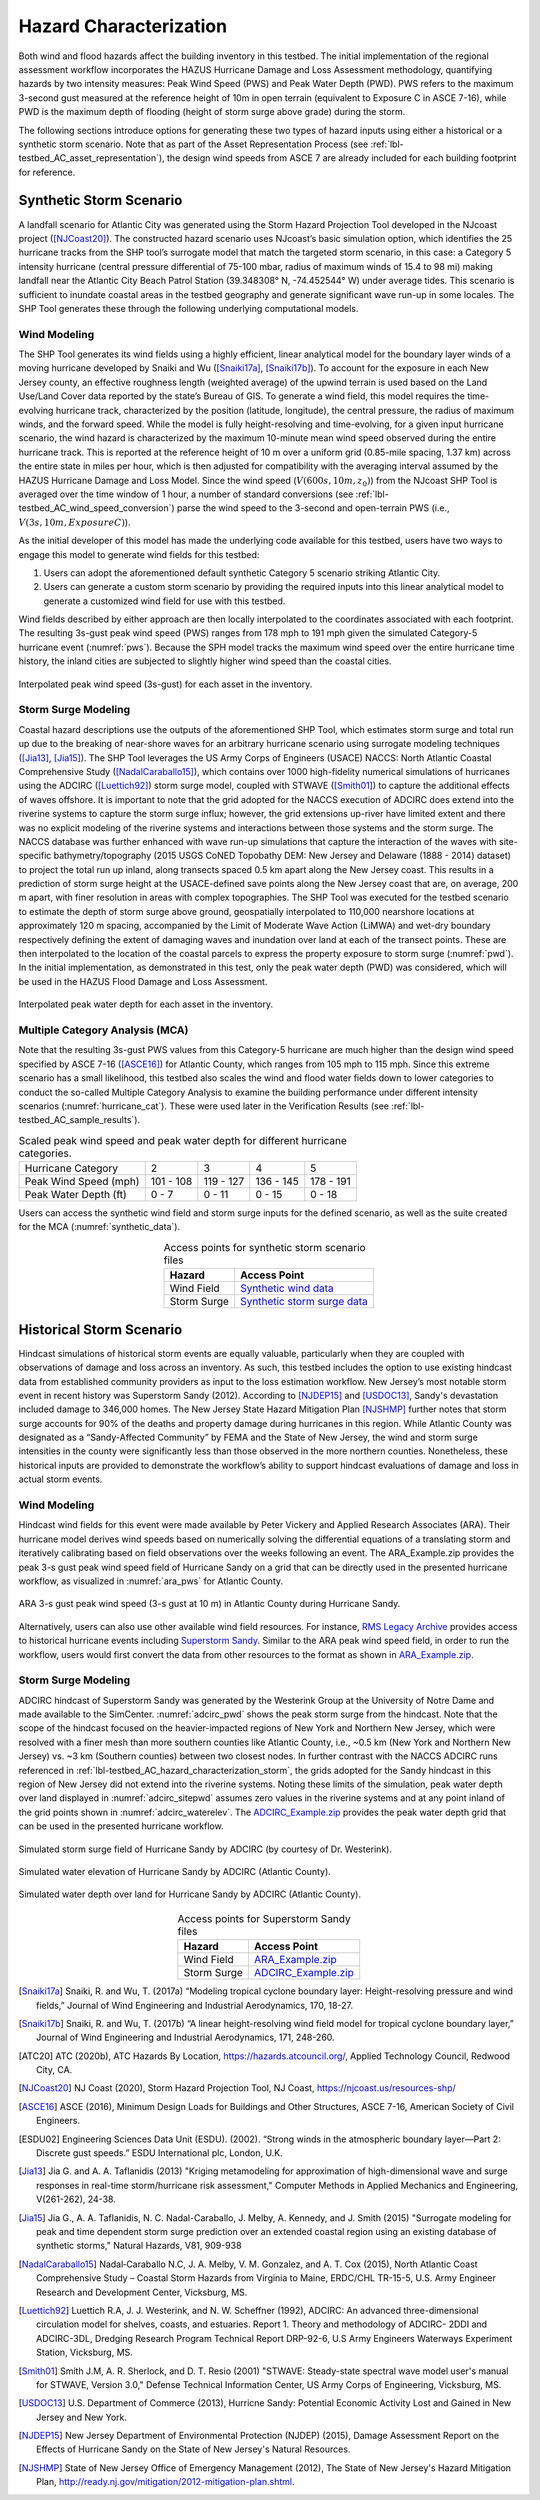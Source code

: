 .. _lbl-testbed_AC_hazard_characterization:

***********************
Hazard Characterization
***********************

Both wind and flood hazards affect the building inventory in this testbed. The initial implementation of 
the regional assessment workflow incorporates the HAZUS Hurricane Damage and Loss Assessment methodology, 
quantifying hazards by two intensity measures: Peak Wind Speed (PWS) and Peak Water Depth (PWD). 
PWS refers to the maximum 3-second gust measured at the reference height of 10m in open terrain 
(equivalent to Exposure C in ASCE 7-16), while PWD is the maximum depth of flooding (height of storm 
surge above grade) during the storm.

The following sections introduce options for generating these two types of hazard inputs using 
either a historical or a synthetic storm scenario. Note that as part of the Asset Representation Process 
(see :ref:`lbl-testbed_AC_asset_representation`), the design wind speeds from 
ASCE 7 are already included for each building footprint for reference.

.. _lbl-testbed_AC_hazard_characterization_synthetic:

Synthetic Storm Scenario
========================

A landfall scenario for Atlantic City was generated using the Storm Hazard Projection Tool developed in the 
NJcoast project ([NJCoast20]_). The constructed hazard scenario uses NJcoast’s basic simulation option, 
which identifies the 25 hurricane tracks from the SHP tool’s surrogate model that match the targeted 
storm scenario, in this case: a Category 5 intensity hurricane (central pressure differential 
of 75-100 mbar, radius of maximum winds of 15.4 to 98 mi) making landfall near the Atlantic City 
Beach Patrol Station (39.348308° N, -74.452544° W) under average tides. This scenario is sufficient 
to inundate coastal areas in the testbed geography and generate significant wave run-up in some 
locales. The SHP Tool generates these through the following underlying computational models.

Wind Modeling
--------------

The SHP Tool generates its wind fields using a highly efficient, linear analytical model for the boundary 
layer winds of a moving hurricane developed by Snaiki and Wu ([Snaiki17a]_, [Snaiki17b]_). 
To account for the exposure in each New Jersey county, an effective roughness length (weighted average) 
of the upwind terrain is used based on the Land Use/Land Cover data reported by the state’s Bureau of 
GIS. To generate a wind field, this model requires the time-evolving hurricane track, 
characterized by the position (latitude, longitude), the central pressure, the radius of maximum winds, 
and the forward speed. While the model is 
fully height-resolving and time-evolving, for a given input hurricane scenario, the wind hazard is 
characterized by the maximum 10-minute mean wind speed observed during the entire hurricane track. 
This is reported at the reference height of 10 m over a uniform grid (0.85-mile spacing, 1.37 km) 
across the entire state in miles per hour, which is then adjusted for compatibility with 
the averaging interval assumed by the HAZUS Hurricane Damage and Loss Model. Since the wind speed 
(:math:`V(600s, 10m, z_0)`) from the NJcoast SHP Tool is averaged over the time window of 1 hour, 
a number of standard conversions (see :ref:`lbl-testbed_AC_wind_speed_conversion`) 
parse the wind speed to the 3-second and open-terrain PWS 
(i.e., :math:`V(3s, 10m, Exposure C)`).

As the initial developer of this model has made the underlying code available for this testbed, 
users have two ways to engage this model to generate wind fields for this testbed:

1. Users can adopt the aforementioned default synthetic Category 5 scenario striking Atlantic City.
2. Users can generate a custom storm scenario by providing the required inputs into this linear analytical model to generate a customized wind field for use with this testbed.

Wind fields described by either approach are then locally interpolated to the coordinates associated with each 
footprint. The resulting 3s-gust peak wind speed (PWS) ranges from 178 mph to 191 mph given the simulated 
Category-5 hurricane event (:numref:`pws`). Because the SPH model tracks the maximum wind speed over the 
entire hurricane time history, the inland cities are subjected to slightly higher wind speed than 
the coastal cities.

.. figure:: figure/pws.png
   :name: pws
   :align: center
   :figclass: align-center
   :width: 800
   :alt: Map showing interpolated peak wind speed (3s-gust) across the asset inventory in the testbed region. 

   Interpolated peak wind speed (3s-gust) for each asset in the inventory.

.. _lbl-testbed_AC_hazard_characterization_storm:

Storm Surge Modeling
---------------------

Coastal hazard descriptions use the outputs of the aforementioned SHP Tool, which estimates storm
surge and total run up due to the breaking of near-shore waves for an arbitrary hurricane scenario
using surrogate modeling techniques ([Jia13]_, [Jia15]_). The SHP Tool
leverages the US Army Corps of Engineers (USACE) NACCS: North Atlantic Coastal
Comprehensive Study ([NadalCaraballo15]_), which contains over 1000 high-fidelity
numerical simulations of hurricanes using the ADCIRC ([Luettich92]_) storm surge model,
coupled with STWAVE ([Smith01]_) to capture the additional effects of waves offshore. 
It is important to note that the grid adopted for the NACCS execution of ADCIRC does extend 
into the riverine systems to capture the storm surge influx; however, the grid extensions 
up-river have limited extent and there was no explicit modeling of the riverine systems 
and interactions between those systems and the storm surge. The
NACCS database was further enhanced with wave run-up simulations that capture the interaction of
the waves with site-specific bathymetry/topography (2015 USGS CoNED Topobathy DEM: New
Jersey and Delaware (1888 - 2014) dataset) to project the total run up inland, along transects spaced
0.5 km apart along the New Jersey coast. This results in a prediction of storm surge height at the
USACE-defined save points along the New Jersey coast that are, on average, 200 m apart, with finer
resolution in areas with complex topographies. The SHP Tool was executed for the testbed scenario
to estimate the depth of storm surge above ground, geospatially interpolated to 110,000 nearshore
locations at approximately 120 m spacing, accompanied by the Limit of Moderate Wave Action
(LiMWA) and wet-dry boundary respectively defining the extent of damaging waves and inundation
over land at each of the transect points. These are then interpolated to the location of the coastal
parcels to express the property exposure to storm surge (:numref:`pwd`). In the initial implementation, as demonstrated
in this test, only the peak water depth (PWD) was considered, which will be used in the HAZUS
Flood Damage and Loss Assessment.

.. figure:: figure/pwd.png
   :name: pwd
   :align: center
   :figclass: align-center
   :width: 800
   :alt: Map showing interpolated peak water depth across the asset inventory in the testbed region. 

   Interpolated peak water depth for each asset in the inventory.

Multiple Category Analysis (MCA)
---------------------------------

Note that the resulting 3s-gust PWS values from this Category-5 hurricane are much higher than
the design wind speed specified by ASCE 7-16 ([ASCE16]_) for Atlantic County, which ranges
from 105 mph to 115 mph. Since this extreme scenario has a small likelihood, this testbed
also scales the wind and flood water fields down to lower categories to conduct the so-called
Multiple Category Analysis to examine the building performance under different intensity scenarios 
(:numref:`hurricane_cat`). These were used later in the Verification Results (see :ref:`lbl-testbed_AC_sample_results`).

.. table:: Scaled peak wind speed and peak water depth for different hurricane categories.
   :name: hurricane_cat

   +-----------------------+-----------+-----------+-----------+-----------+
   | Hurricane Category    |     2     |     3     |     4     |     5     |
   +-----------------------+-----------+-----------+-----------+-----------+
   | Peak Wind Speed (mph) | 101 - 108 | 119 - 127 | 136 - 145 | 178 - 191 |
   +-----------------------+-----------+-----------+-----------+-----------+
   | Peak Water Depth (ft) |   0 - 7   |   0 - 11  |   0 - 15  |   0 - 18  |
   +-----------------------+-----------+-----------+-----------+-----------+


Users can access the synthetic wind field and storm surge inputs for the defined scenario, as well as the suite 
created for the MCA (:numref:`synthetic_data`).

.. list-table:: Access points for synthetic storm scenario files
   :name: synthetic_data
   :header-rows: 1
   :align: center

   * - Hazard
     - Access Point
   * - Wind Field
     - `Synthetic wind data <https://github.com/NHERI-SimCenter/SimCenterDocumentation/tree/master/docs/common/testbeds/atlantic_city/data/SyntheticWind.zip>`_
   * - Storm Surge
     - `Synthetic storm surge data <https://github.com/NHERI-SimCenter/SimCenterDocumentation/tree/master/docs/common/testbeds/atlantic_city/data/SyntheticStormSurge.zip>`_

Historical Storm Scenario
==========================

Hindcast simulations of historical storm events are equally valuable, particularly when they are coupled 
with observations of damage and loss across an inventory. As such, this testbed includes the option to use 
existing hindcast data from established community providers as input to the loss estimation workflow. 
New Jersey’s most notable storm event in recent history was Superstorm Sandy (2012). According to [NJDEP15]_ 
and [USDOC13]_, Sandy's devastation included damage to 346,000 homes. The New Jersey State Hazard Mitigation 
Plan [NJSHMP]_ further notes that storm surge accounts for 90% of the deaths and property damage during 
hurricanes in this region. While Atlantic County was designated as a “Sandy-Affected Community” 
by FEMA and the State of New Jersey, the wind and storm surge intensities in the county were significantly 
less than those observed in the more northern counties. Nonetheless, these historical inputs are provided 
to demonstrate the workflow’s ability to support hindcast evaluations of damage and loss in actual storm events.

Wind Modeling
--------------

Hindcast wind fields for this event were made available by Peter Vickery and Applied Research Associates (ARA). 
Their hurricane model derives wind speeds based on numerically solving the differential equations of a 
translating storm and iteratively calibrating based on field observations over the weeks following an event. 
The ARA_Example.zip provides the peak 3-s gust peak wind speed field of Hurricane Sandy on a grid that can be 
directly used in the presented hurricane workflow, as visualized in :numref:`ara_pws` for Atlantic County.

.. figure:: figure/ARA_PWS.png
   :name: ara_pws
   :align: center
   :figclass: align-center
   :width: 500
   :alt: Map showing ARA 3-second gust peak wind speed during Hurricane Sandy in Atlantic County. 

   ARA 3-s gust peak wind speed (3-s gust at 10 m) in Atlantic County during Hurricane Sandy.

Alternatively, users can also use other available wind field resources. For instance, 
`RMS Legacy Archive <https://www.rms.com/event-response/hwind/legacy-archive/storms>`_ provides access to 
historical hurricane events including `Superstorm Sandy <https://legacy-archive.rms.com/storms/sandy2012.html>`_. 
Similar to the ARA peak wind speed field, in order to run the workflow, users 
would first convert the data from other resources to the format as shown in `ARA_Example.zip <https://github.com/NHERI-SimCenter/SimCenterDocumentation/tree/master/docs/common/testbeds/atlantic_city/data/ARA_Example.zip>`_.

Storm Surge Modeling
---------------------

ADCIRC hindcast of Superstorm Sandy was generated by the Westerink Group at the University of Notre Dame and 
made available to the SimCenter. :numref:`adcirc_pwd` shows the peak storm surge from the hindcast. Note that 
the scope of the hindcast focused on the heavier-impacted regions of New York and Northern New Jersey, 
which were resolved with a finer mesh than more southern counties like Atlantic County, i.e., ~0.5 km (New York and Northern New Jersey) vs. ~3 km (Southern counties) between two closest nodes. In further contrast with the NACCS ADCIRC runs referenced in :ref:`lbl-testbed_AC_hazard_characterization_storm`, 
the grids adopted for the Sandy hindcast in this region of New Jersey did not extend into the riverine systems. Noting these 
limits of the simulation, peak water depth over land displayed in :numref:`adcirc_sitepwd` assumes zero values in the riverine 
systems and at any point inland of the grid points shown in :numref:`adcirc_waterelev`. The
`ADCIRC_Example.zip <https://github.com/NHERI-SimCenter/SimCenterDocumentation/tree/master/docs/common/testbeds/atlantic_city/data/ADCIRC_Example.zip>`_ provides the peak water depth grid that can be used in 
the presented hurricane workflow.

.. figure:: figure/ADCIRC_PWD.png
   :name: adcirc_pwd
   :align: center
   :figclass: align-center
   :width: 500
   :alt: Map showing simulated storm surge field of Hurricane Sandy by ADCIRC. 

   Simulated storm surge field of Hurricane Sandy by ADCIRC (by courtesy of Dr. Westerink).

.. figure:: figure/ADCIRC_waterelev.png
   :name: adcirc_waterelev
   :align: center
   :figclass: align-center
   :width: 500
   :alt: Map showing simulated water elevation of Hurricane Sandy by ADCIRC in Atlantic County. 

   Simulated water elevation of Hurricane Sandy by ADCIRC (Atlantic County).

.. figure:: figure/ADCIRC_sitePWD.png
   :name: adcirc_sitepwd
   :align: center
   :figclass: align-center
   :width: 500
   :alt: Map showing simulated water depth over land for Hurricane Sandy by ADCIRC in Atlantic County.

   Simulated water depth over land for Hurricane Sandy by ADCIRC (Atlantic County).

.. list-table:: Access points for Superstorm Sandy files
   :name: superstorm_data
   :header-rows: 1
   :align: center

   * - Hazard
     - Access Point
   * - Wind Field
     - `ARA_Example.zip <https://github.com/NHERI-SimCenter/SimCenterDocumentation/tree/master/docs/common/testbeds/atlantic_city/data/ARA_Example.zip>`_
   * - Storm Surge
     - `ADCIRC_Example.zip <https://github.com/NHERI-SimCenter/SimCenterDocumentation/tree/master/docs/common/testbeds/atlantic_city/data/ADCIRC_Example.zip>`_


.. [Snaiki17a]
   Snaiki, R. and Wu, T. (2017a) “Modeling tropical cyclone boundary layer: Height-resolving
   pressure and wind fields,” Journal of Wind Engineering and Industrial Aerodynamics, 170, 18-27.

.. [Snaiki17b]
   Snaiki, R. and Wu, T. (2017b) “A linear height-resolving wind field model for tropical
   cyclone boundary layer,” Journal of Wind Engineering and Industrial Aerodynamics, 171, 248-260.

.. [ATC20]
   ATC (2020b), ATC Hazards By Location, https://hazards.atcouncil.org/, Applied Technology Council, Redwood City, CA.

.. [NJCoast20]
   NJ Coast (2020), Storm Hazard Projection Tool, NJ Coast, https://njcoast.us/resources-shp/

.. [ASCE16]
   ASCE (2016), Minimum Design Loads for Buildings and Other Structures, ASCE 7-16,
   American Society of Civil Engineers.

.. [ESDU02]
   Engineering Sciences Data Unit (ESDU). (2002). “Strong winds in the atmospheric boundary
   layer—Part 2: Discrete gust speeds.” ESDU International plc, London, U.K.

.. [Jia13]
   Jia G. and A. A. Taflanidis (2013) "Kriging metamodeling for approximation of high-dimensional
   wave and surge responses in real-time storm/hurricane risk assessment," Computer Methods in
   Applied Mechanics and Engineering, V(261-262), 24-38.

.. [Jia15]
   Jia G., A. A. Taflanidis, N. C. Nadal-Caraballo, J. Melby, A. Kennedy, and J. Smith (2015) "Surrogate
   modeling for peak and time dependent storm surge prediction over an extended coastal region using
   an existing database of synthetic storms," Natural Hazards, V81, 909-938

.. [NadalCaraballo15]
   Nadal‐Caraballo N.C, J. A. Melby, V. M. Gonzalez, and A. T. Cox (2015), North Atlantic Coast
   Comprehensive Study – Coastal Storm Hazards from Virginia to Maine, ERDC/CHL TR-15-5, U.S.
   Army Engineer Research and Development Center, Vicksburg, MS.

.. [Luettich92]
   Luettich R.A, J. J. Westerink, and N. W. Scheffner (1992), ADCIRC: An advanced three-dimensional
   circulation model for shelves, coasts, and estuaries. Report 1. Theory and methodology of ADCIRC-
   2DDI and ADCIRC-3DL, Dredging Research Program Technical Report DRP-92-6, U.S Army
   Engineers Waterways Experiment Station, Vicksburg, MS.

.. [Smith01]
   Smith J.M, A. R. Sherlock, and D. T. Resio (2001) "STWAVE: Steady-state spectral wave model user's
   manual for STWAVE, Version 3.0," Defense Technical Information Center, US Army Corps of
   Engineering, Vicksburg, MS.

.. [USDOC13]
   U.S. Department of Commerce (2013), Hurricne Sandy: Potential Economic Activity Lost and Gained in New 
   Jersey and New York.

.. [NJDEP15]
   New Jersey Department of Environmental Protection (NJDEP) (2015), Damage Assessment 
   Report on the Effects of Hurricane Sandy on the State of New Jersey's Natural Resources.

.. [NJSHMP]
   State of New Jersey Office of Emergency Management (2012), The State of New Jersey's Hazard Mitigation Plan, http://ready.nj.gov/mitigation/2012-mitigation-plan.shtml.
